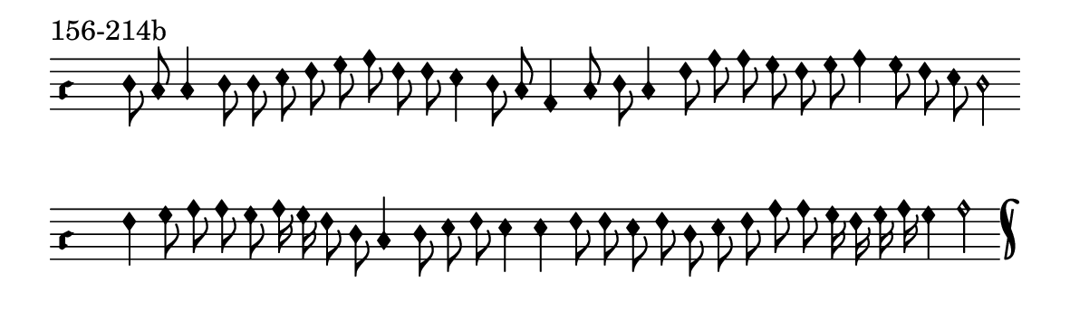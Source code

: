 \version "2.18.2"

#(set! paper-alist (cons '("music" . (cons (* 15 cm) (* 4.5 cm))) paper-alist))

\paper {
  #(set-paper-size "music")
}

\header {
  tagline = #f
}

\score {
  \header { piece = "156-214b" }
  <<
    \new Voice = "melody" \relative d' {
      \set Staff.midiInstrument = #"dulcimer"
      \override Staff.TimeSignature #'stencil = ##f
      \override NoteHead.style = #'petrucci
      \override Accidental.glyph-name-alist = #alteration-kievan-glyph-name-alist
      \accidentalStyle forget
      \clef "hufnagel-do1"
      \cadenzaOn
      d8 c c4 d8 d e8 f g a f f e4 d8 c a4 c8 d c4 f8 a8 a g f g a4 g8 f e d2
      \cadenzaOff
      \bar ""
      \cadenzaOn
      f4 g8 a a g8 a16 g f8 d c4 d8 e f e4 e4 f8 f e f d e f a8 a g16 f g a g4 a2
      \cadenzaOff
      \bar "k"
    }
  >>
  \layout {
    indent = 0.0\cm
    short-indent = 0.0\cm
    ragged-right = #f
  }
  \midi { }
}

